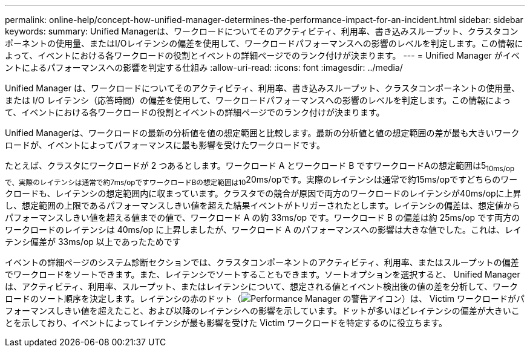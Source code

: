 ---
permalink: online-help/concept-how-unified-manager-determines-the-performance-impact-for-an-incident.html 
sidebar: sidebar 
keywords:  
summary: Unified Managerは、ワークロードについてそのアクティビティ、利用率、書き込みスループット、クラスタコンポーネントの使用量、またはI/Oレイテンシの偏差を使用して、ワークロードパフォーマンスへの影響のレベルを判定します。この情報によって、イベントにおける各ワークロードの役割とイベントの詳細ページでのランク付けが決まります。 
---
= Unified Manager がイベントによるパフォーマンスへの影響を判定する仕組み
:allow-uri-read: 
:icons: font
:imagesdir: ../media/


[role="lead"]
Unified Manager は、ワークロードについてそのアクティビティ、利用率、書き込みスループット、クラスタコンポーネントの使用量、または I/O レイテンシ（応答時間）の偏差を使用して、ワークロードパフォーマンスへの影響のレベルを判定します。この情報によって、イベントにおける各ワークロードの役割とイベントの詳細ページでのランク付けが決まります。

Unified Managerは、ワークロードの最新の分析値を値の想定範囲と比較します。最新の分析値と値の想定範囲の差が最も大きいワークロードが、イベントによってパフォーマンスに最も影響を受けたワークロードです。

たとえば、クラスタにワークロードが 2 つあるとします。ワークロード A とワークロード B ですワークロードAの想定範囲は5~10ms/opで、実際のレイテンシは通常で約7ms/opですワークロードBの想定範囲は10~20ms/opです。実際のレイテンシは通常で約15ms/opですどちらのワークロードも、レイテンシの想定範囲内に収まっています。クラスタでの競合が原因で両方のワークロードのレイテンシが40ms/opに上昇し、想定範囲の上限であるパフォーマンスしきい値を超えた結果イベントがトリガーされたとします。レイテンシの偏差は、想定値からパフォーマンスしきい値を超える値までの値で、ワークロード A の約 33ms/op です。ワークロード B の偏差は約 25ms/op です両方のワークロードのレイテンシは 40ms/op に上昇しましたが、ワークロード A のパフォーマンスへの影響は大きな値でした。これは、レイテンシ偏差が 33ms/op 以上であったためです

イベントの詳細ページのシステム診断セクションでは、クラスタコンポーネントのアクティビティ、利用率、またはスループットの偏差でワークロードをソートできます。また、レイテンシでソートすることもできます。ソートオプションを選択すると、 Unified Manager は、アクティビティ、利用率、スループット、またはレイテンシについて、想定される値とイベント検出後の値の差を分析して、ワークロードのソート順序を決定します。レイテンシの赤のドット（image:../media/opm-incident-icon-png.gif["Performance Manager の警告アイコン"]）は、 Victim ワークロードがパフォーマンスしきい値を超えたこと、および以降のレイテンシへの影響を示しています。ドットが多いほどレイテンシの偏差が大きいことを示しており、イベントによってレイテンシが最も影響を受けた Victim ワークロードを特定するのに役立ちます。
